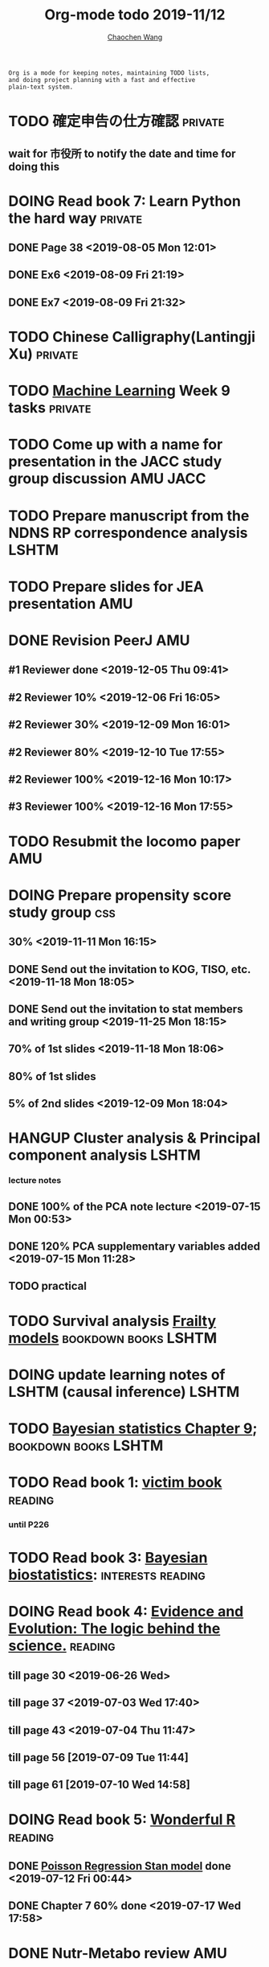 #+TITLE: Org-mode todo 2019-11/12
#+AUTHOR: [[https://wangcc.me][Chaochen Wang]]
#+EMAIL: chaochen@wangcc.me
#+OPTIONS: d:(not "LOGBOOK") date:t e:t email:t f:t inline:t num:t
#+OPTIONS: timestamp:t title:t toc:t todo:t |:t

#+BEGIN_EXAMPLE 
Org is a mode for keeping notes, maintaining TODO lists,
and doing project planning with a fast and effective 
plain-text system.
#+END_EXAMPLE



#+BEGIN_COMMENT
Work schedule need to be done under PRIVATE category
#+END_COMMENT



* TODO 確定申告の仕方確認                                           :private:
** wait for 市役所 to notify the date and time for doing this

* DOING Read book 7: Learn Python the hard way                      :private:
** DONE Page 38 <2019-08-05 Mon 12:01>
** DONE Ex6 <2019-08-09 Fri 21:19>
** DONE Ex7 <2019-08-09 Fri 21:32>


* TODO Chinese Calligraphy(Lantingji Xu)                            :private:

* TODO [[https://www.coursera.org/learn/machine-learning/home/welcome][Machine Learning]] Week 9 tasks                                :private:




#+BEGIN_COMMENT
Work schedule need to be done under not-PRIVATE category = means work, paperwork, school work, teaching tasks etc.
#+END_COMMENT




* TODO Come up with a name for presentation in the JACC study group discussion :AMU:JACC:


* TODO Prepare manuscript from the NDNS RP correspondence analysis    :LSHTM:
DEADLINE: <2019-11-22 Fri>

* TODO Prepare slides for JEA presentation                              :AMU:

* DONE Revision PeerJ                                                   :AMU:
DEADLINE: <2019-12-30 Mon>
** #1 Reviewer done <2019-12-05 Thu 09:41>
** #2 Reviewer 10% <2019-12-06 Fri 16:05>
** #2 Reviewer 30% <2019-12-09 Mon 16:01>
** #2 Reviewer 80% <2019-12-10 Tue 17:55>
** #2 Reviewer 100% <2019-12-16 Mon 10:17>
** #3 Reviewer 100% <2019-12-16 Mon 17:55>

* TODO Resubmit the locomo paper                                        :AMU:

* DOING Prepare propensity score study group                            :css:
DEADLINE: <2019-11-25 Mon>
** 30% <2019-11-11 Mon 16:15>
** DONE Send out the invitation to KOG, TISO, etc.  <2019-11-18 Mon 18:05>
** DONE Send out the invitation to stat members and writing group <2019-11-25 Mon 18:15>
** 70% of 1st slides <2019-11-18 Mon 18:06>
** 80% of 1st slides 
** 5% of 2nd slides <2019-12-09 Mon 18:04>

* HANGUP Cluster analysis & Principal component analysis              :LSHTM:
*** lecture notes 
** DONE 100% of the PCA note lecture <2019-07-15 Mon 00:53> 
** DONE 120% PCA supplementary variables added <2019-07-15 Mon 11:28>
** TODO practical

* TODO Survival analysis [[https://wangcc.me/LSHTMlearningnote/-time-dependent-variables-frailty-model.html][Frailty models]]                :bookdown:books:LSHTM:

* DOING update learning notes of LSHTM (causal inference)             :LSHTM:

* TODO [[https://wangcc.me/LSHTMlearningnote/section-88.html][Bayesian statistics Chapter 9]];                  :bookdown:books:LSHTM:

* TODO Read book 1: [[http://ywang.uchicago.edu/history/victim_ebook_070505.pdf][victim book]]                                     :reading:
*** until P226

* TODO Read book 3: [[https://www.wiley.com/en-us/Bayesian+Biostatistics-p-9780470018231][Bayesian biostatistics]]:               :interests:reading:

* DOING Read book 4: [[https://www.cambridge.org/jp/academic/subjects/philosophy/philosophy-science/evidence-and-evolution-logic-behind-science?format=HB&isbn=9780521871884][Evidence and Evolution: The logic behind the science.]] :reading:
** till page 30 <2019-06-26 Wed>
** till page 37 <2019-07-03 Wed 17:40>
** till page 43 <2019-07-04 Thu 11:47> 
** till page 56 [2019-07-09 Tue 11:44]
:LOGBOOK:
CLOCK: [2019-07-09 Tue 10:56]--[2019-07-09 Tue 11:44] =>  0:48
:END:
** till page 61 [2019-07-10 Wed 14:58]
:LOGBOOK:
CLOCK: [2019-07-10 Wed 14:18]--[2019-07-10 Wed 14:58] =>  0:40
:END:

* DOING Read book 5: [[https://www.amazon.co.jp/Stan%E3%81%A8R%E3%81%A7%E3%83%99%E3%82%A4%E3%82%BA%E7%B5%B1%E8%A8%88%E3%83%A2%E3%83%87%E3%83%AA%E3%83%B3%E3%82%B0-Wonderful-R-%E6%9D%BE%E6%B5%A6-%E5%81%A5%E5%A4%AA%E9%83%8E/dp/4320112423/ref=sr_1_1?ie=UTF8&qid=1546839385&sr=8-1&keywords=wonderful+R][Wonderful R]]                                    :reading:
** DONE [[https://wangcc.me/post/poisson-stan/][Poisson Regression Stan model]] done <2019-07-12 Fri 00:44>
** DONE Chapter 7 60% done <2019-07-17 Wed 17:58>


* 
#+BEGIN_COMMENT
Work schedule marked as completed
#+END_COMMENT




* DONE Nutr-Metabo review                                               :AMU:
<2019-11-05 Tue 17:26>
* DONE JAT review                                                       :AMU:
<2019-11-07 Thu 15:25>
* CANCEL Scientific report review                                       :AMU:
* DONE 年末調整書類確認
** DONE 保険
** DONE 住所変更<2019-11-08 Fri 09:28>
** how to do 確定申告
* DONE Nutrients review comments                                        :AMU:
<2019-11-13 Wed 13:47>
DEADLINE: <2019-11-12 Tue>
* DONE Pay お茶代  6000 yen                                             :AMU:
<2019-11-13 Wed 09:23>
* DONE Attend the AI合宿 (<2019-11-16/17 Sat/Sun>)                      :AMU:
* DONE 定期保険新規加入変更 <2019-11-19 Tue 16:07>                           :AMU:
DEADLINE: <2019-11-22 Fri>
* DONE Deep Learning finish the final two weeks ends the paying     :private:
** DONE Week 4 done <2019-11-06 Wed 16:13>
** DONE Week 5 85% done <2019-11-11 Mon 11:25>
** Done all <2019-11-19 Tue 17:59>
* DONE JAT paper review task                                        :YATSUYA:
<2019-11-25 Mon 17:15>
* DONE Reply to Dr. Yatsuya about the data with time of eating info :YATSUYA:
<2019-11-26 Tue 10:14>
* DONE HAMA personal statement check and comment                        :CSS:
** 30% <2019-11-25 Mon 18:16> 
** 100% done <2019-11-27 Wed 11:45>
* DONE Home Page updating                                               :AMU:
** DONE 70% <2019-11-20 Wed 19:03>
** DONE 統計解析のための線形代数　追加 <2019-11-26 Tue 11:46>
** DONE confirm that stan runs on the new MacOS <2019-11-26 Tue 17:16>
* DONE Things todo before moving                                    :private:
** DONE 電気止める<2019-11-06 Wed 10:32>
** DONE 水道止める<2019-11-06 Wed 10:31>
** DONE ガス止める<2019-11-06 Wed 10:32>
** DONE 退去届を出す <2019-10-07 Mon 17:34>
** DONE 火災保険・家財保険 <2019-11-02 Sat 21:10>
** DONE 光ファイバ解約 <2019-11-23 Sat 10:37>
** DONE 光ファイバ新規契約<2019-11-28 Thu 13:37>
** DONE go to ニッショーショップ to cancel the existing insurance 
DEADLINE: <2019-11-28 Thu>
** DONE Move the big TV to new place <2019-11-12 Tue 18:24>
** DONE go to buy new nabe dishes, bowls, and etc. <2019-11-23 Sat 18:24>
** DONE 外構を決める
*** DONE visit LIXIL show room <2019-11-10 Sun 10:38>
*** DONE ヤマイチ打ち合わせ <2019-11-15 Fri 15:10>
**** second plan recieved <2019-11-18 Mon 17:56>
**** DONE return the email to turn it down  <2019-11-29 Fri 14:12>
*** DONE ユニホ打ち合わせ <2019-11-15 Fri 16:30>
*** DONE mizuno 打ち合わせ <2019-11-24 Sun 18:11>
*** DONE Next 打ち合わせ with Mizuno (final) <2019-12-01 Sun 18:25>
**** Mizuno plan decided <2019-12-01 Sun 18:13>
** DONE 住所変更必要
*** DONE 免許 chao (<2019-11-15 Fri 15:14>)
*** DONE 保険×2  <2019-11-20 Wed 11:09> 
*** DONE 銀行
**** UFJ jojo(x) chao(x)
**** SMBC jojo(x) chao(x)
**** Yucho jojo(x) chao(x) <2019-12-05 Thu 15:59>
*** DONE 所属先 (A <2019-11-19 Tue 11:10> and C(done <2019-11-15 Fri 11:11>))
*** DONE 保育園
** DONE 郵便局に住所変更届け <2019-11-22 Fri 10:27>
*** (kuroneko, and sagawa)
** DONE 引越し準備 <2019-11-16 Sat 10:37>
*** DONE 箱詰め <2019-11-28 Thu 12:08>
** DONE 鍵もらったら住所変更 (法務局登記に必要)
*** DONE 住民票×３(全員、省略なし) <2019-11-14 Thu 16:11>
*** DONE 印鑑登録証明書×３×２人 <2019-11-19 Tue 09:54>
*** DONE Call Murata san after 18th Nov <2019-11-19 Tue 11:16>
*** DONE Murata san come to take the papers, and land information documents <2019-11-22 Fri 09:55>
** DONE 残金振込 to Ichijo
*** 1st part done <2019-11-05 Tue 10:21>
*** 2nd part done <2019-11-06 Wed 11:34>
** DONE 鍵もらう<2019-11-12 Tue 11:36>
** DONE Pay the curtains and furnitures <2019-11-15 Fri 14:15>
DEADLINE: <2019-11-19 Tue>
** DONE Pay Hattori 家具 <2019-11-19 Tue 11:55>
** DONE the au 電気 au ガス for Sep paid <2019-11-12 Tue 10:19>
* DONE 機種変更 for mom (LG k50 to iphone)                          :private:
<2019-12-09 Mon 12:14>
